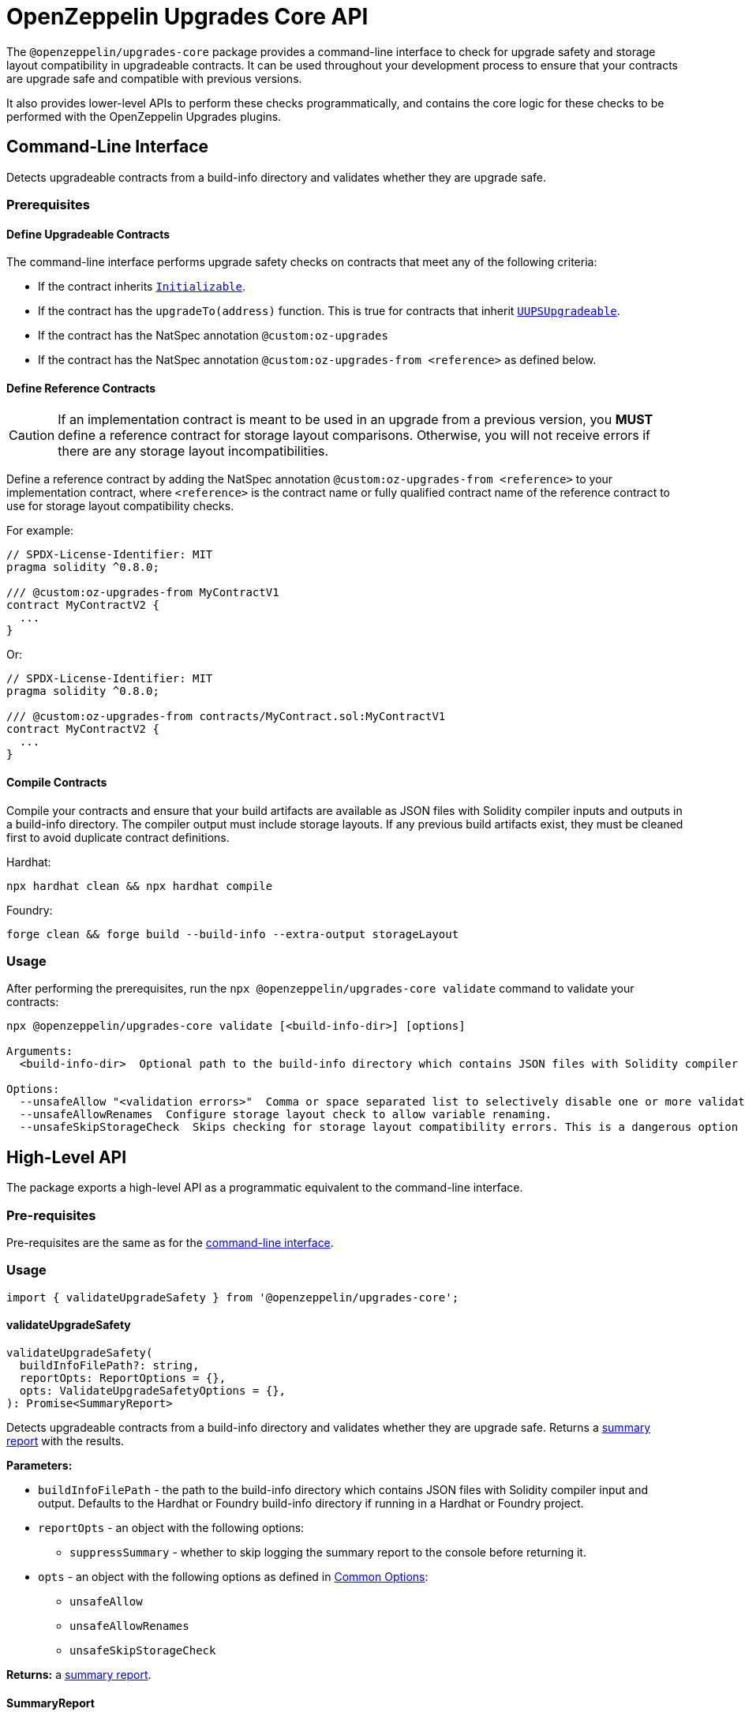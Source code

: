 = OpenZeppelin Upgrades Core API

The `@openzeppelin/upgrades-core` package provides a command-line interface to check for upgrade safety and storage layout compatibility in upgradeable contracts.  It can be used throughout your development process to ensure that your contracts are upgrade safe and compatible with previous versions.

It also provides lower-level APIs to perform these checks programmatically, and contains the core logic for these checks to be performed with the OpenZeppelin Upgrades plugins.

== Command-Line Interface

Detects upgradeable contracts from a build-info directory and validates whether they are upgrade safe.

[[cli-prerequisites]]
=== Prerequisites

==== Define Upgradeable Contracts

The command-line interface performs upgrade safety checks on contracts that meet any of the following criteria:

- If the contract inherits https://github.com/OpenZeppelin/openzeppelin-contracts-upgradeable/blob/master/contracts/proxy/utils/Initializable.sol[`Initializable`].
- If the contract has the `upgradeTo(address)` function. This is true for contracts that inherit https://github.com/OpenZeppelin/openzeppelin-contracts-upgradeable/blob/master/contracts/proxy/utils/UUPSUpgradeable.sol[`UUPSUpgradeable`].
- If the contract has the NatSpec annotation `@custom:oz-upgrades`
- If the contract has the NatSpec annotation `@custom:oz-upgrades-from <reference>` as defined below.

==== Define Reference Contracts

CAUTION: If an implementation contract is meant to be used in an upgrade from a previous version, you *MUST* define a reference contract for storage layout comparisons.  Otherwise, you will not receive errors if there are any storage layout incompatibilities.

Define a reference contract by adding the NatSpec annotation `@custom:oz-upgrades-from <reference>` to your implementation contract, where `<reference>` is the contract name or fully qualified contract name of the reference contract to use for storage layout compatibility checks.

For example:
[source,solidity]
----
// SPDX-License-Identifier: MIT
pragma solidity ^0.8.0;

/// @custom:oz-upgrades-from MyContractV1
contract MyContractV2 {
  ...
}
----

Or:
[source,solidity]
----
// SPDX-License-Identifier: MIT
pragma solidity ^0.8.0;

/// @custom:oz-upgrades-from contracts/MyContract.sol:MyContractV1
contract MyContractV2 {
  ...
}
----

==== Compile Contracts

Compile your contracts and ensure that your build artifacts are available as JSON files with Solidity compiler inputs and outputs in a build-info directory. The compiler output must include storage layouts. If any previous build artifacts exist, they must be cleaned first to avoid duplicate contract definitions.

Hardhat:
```
npx hardhat clean && npx hardhat compile
```

Foundry:
```
forge clean && forge build --build-info --extra-output storageLayout
```

=== Usage

After performing the prerequisites, run the `npx @openzeppelin/upgrades-core validate` command to validate your contracts:

[source,bash]
----
npx @openzeppelin/upgrades-core validate [<build-info-dir>] [options]

Arguments:
  <build-info-dir>  Optional path to the build-info directory which contains JSON files with Solidity compiler input and output. Defaults to the Hardhat or Foundry build-info directory if running in a Hardhat or Foundry project.

Options:
  --unsafeAllow "<validation errors>"  Comma or space separated list to selectively disable one or more validation errors. Supported values are: state-variable-assignment, state-variable-immutable, external-library-linking, struct-definition, enum-definition, constructor, delegatecall, selfdestruct, missing-public-upgradeto
  --unsafeAllowRenames  Configure storage layout check to allow variable renaming.
  --unsafeSkipStorageCheck  Skips checking for storage layout compatibility errors. This is a dangerous option meant to be used as a last resort.
----

== High-Level API

The package exports a high-level API as a programmatic equivalent to the command-line interface.

=== Pre-requisites

Pre-requisites are the same as for the <<cli-prerequisites, command-line interface>>.

=== Usage

[source,ts]
----
import { validateUpgradeSafety } from '@openzeppelin/upgrades-core';
----

==== validateUpgradeSafety
[source,ts]
----
validateUpgradeSafety(
  buildInfoFilePath?: string,
  reportOpts: ReportOptions = {},
  opts: ValidateUpgradeSafetyOptions = {},
): Promise<SummaryReport>
----

Detects upgradeable contracts from a build-info directory and validates whether they are upgrade safe. Returns a <<summary-report, summary report>> with the results.

*Parameters:*

* `buildInfoFilePath` - the path to the build-info directory which contains JSON files with Solidity compiler input and output. Defaults to the Hardhat or Foundry build-info directory if running in a Hardhat or Foundry project.
* `reportOpts` - an object with the following options:
** `suppressSummary` - whether to skip logging the summary report to the console before returning it.
* `opts` - an object with the following options as defined in xref:api-hardhat-upgrades.adoc#common-options[Common Options]:
** `unsafeAllow`
** `unsafeAllowRenames`
** `unsafeSkipStorageCheck`

*Returns:* a <<summary-report, summary report>>.

[[summary-report]]
==== SummaryReport
[source,ts]
----
interface SummaryReport {
  ok: boolean;
  explain(color?: boolean): string;
  numPassed: number;
  numTotal: number;
}
----

An object that represents the result of the upgrade safety checks and contains a summary of the errors found.

**Members:**

* `ok` - `false` if any errors were found, otherwise `true`.
* `explain()` - returns a message explaining the errors in detail, if any.
* `numPassed` - number of contracts that passed upgrade safety checks.
* `numTotal` - total number of upgradeable contracts detected.

== Low-Level API

The package exports a standalone interface that works with https://docs.soliditylang.org/en/latest/using-the-compiler.html#compiler-input-and-output-json-description[Solidity input and output JSON objects].

=== Usage

[source,ts]
----
import { UpgradeableContract } from '@openzeppelin/upgrades-core';
----

==== UpgradeableContract

This class represents the implementation for an upgradeable contract and gives access to error reports.

===== constructor UpgradeableContract
[source,ts]
----
constructor UpgradeableContract(
  name: string,
  solcInput: SolcInput,
  solcOutput: SolcOutput,
  opts?: {
    unsafeAllow?: ValidationError[],
    unsafeAllowRenames?: boolean,
    unsafeSkipStorageCheck?: boolean,
    kind?: 'uups' | 'transparent' | 'beacon',
  },
): UpgradeableContract
----

Creates a new instance of `UpgradeableContract`.

*Parameters:*

* `name` - the name of the implementation contract as either a fully qualified name or contract name. If multiple contracts have the same name, you must use the fully qualified name e.g., `contracts/Bar.sol:Bar`.
* `solcInput` - the Solidity input JSON object for the implementation contract.
* `solcOutput` - the Solidity output JSON object for the implementation contract.
* `opts` - an object with options as defined in xref:api-hardhat-upgrades.adoc#common-options[Common Options].

TIP: In Hardhat, `solcInput` and `solcOutput` can be obtained from the Build Info file, which itself can be retrieved with `hre.artifacts.getBuildInfo`.

===== .getErrorReport
[source,ts]
----
getErrorReport(): Report
----

**Returns:**

* a report about errors pertaining to proxied contracts, e.g. the use of `selfdestruct`.

===== .getStorageUpgradeReport
[source,ts]
----
getStorageUpgradeReport(
  upgradedContract: UpgradeableContract,
  opts?: {
    unsafeAllow?: ValidationError[],
    unsafeAllowRenames?: boolean,
    unsafeSkipStorageCheck?: boolean,
    kind?: 'uups' | 'transparent' | 'beacon',
  },
): Report
----

Compares the storage layout of an upgradeable contract with that of a proposed upgrade.

*Parameters:*

* `upgradedContract` - another instance of `UpgradeableContract` representing the proposed upgrade.

* `opts` - an object with the following options as defined in xref:api-hardhat-upgrades.adoc#common-options[Common Options]:
** `kind`
** `unsafeAllow`
** `unsafeAllowRenames`
** `unsafeSkipStorageCheck`

**Returns:**

* a report about errors pertaining to proxied contracts, e.g. the use of `selfdestruct`, and storage layout conflicts.

==== Report
[source,ts]
----
interface Report {
  ok: boolean;
  explain(color?: boolean): string;
}
----

An object that represents the results of an analysis.

**Members:**

* `ok` - `false` if any errors were found, otherwise `true`.
* `explain()` - returns a message explaining the errors in detail, if any.


